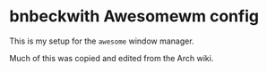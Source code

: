 * bnbeckwith Awesomewm config

  This is my setup for the =awesome= window manager.

  Much of this was copied and edited from the Arch wiki.
